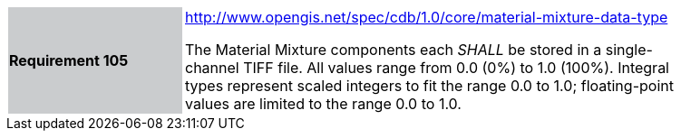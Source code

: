 [width="90%",cols="2,6"]
|===
|*Requirement 105*{set:cellbgcolor:#CACCCE}
|http://www.opengis.net/spec/cdb/1.0/core/material-mixture-data-type{set:cellbgcolor:#FFFFFF} +

The Material Mixture components each _SHALL_ be stored in a single-channel TIFF file. All values range from 0.0 (0%) to 1.0 (100%). Integral types represent scaled integers to fit the range 0.0 to 1.0; floating-point values are limited to the range 0.0 to 1.0.{set:cellbgcolor:#FFFFFF}
|===
